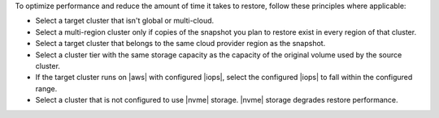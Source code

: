 To optimize performance and reduce the amount of time it takes to
restore, follow these principles where applicable:

- Select a target cluster that isn't global or multi-cloud.
- Select a multi-region cluster only if copies of the snapshot you plan
  to restore exist in every region of that cluster.
- Select a target cluster that belongs to the same cloud provider region
  as the snapshot.
- Select a cluster tier with the same storage capacity as the
  capacity of the original volume used by the source cluster.
- If the target cluster runs on |aws| with configured |iops|,
  select the configured |iops| to fall within the configured range.
- Select a cluster that is not configured to use |nvme| storage. |nvme|
  storage degrades restore performance.

